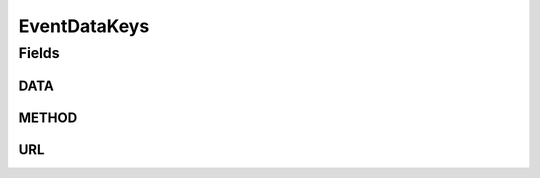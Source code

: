 EventDataKeys
=============

.. java:package:: org.motechproject.http.agent.domain
   :noindex:

.. java:type:: public final class EventDataKeys

Fields
------
DATA
^^^^

.. java:field:: public static final String DATA
   :outertype: EventDataKeys

METHOD
^^^^^^

.. java:field:: public static final String METHOD
   :outertype: EventDataKeys

URL
^^^

.. java:field:: public static final String URL
   :outertype: EventDataKeys

